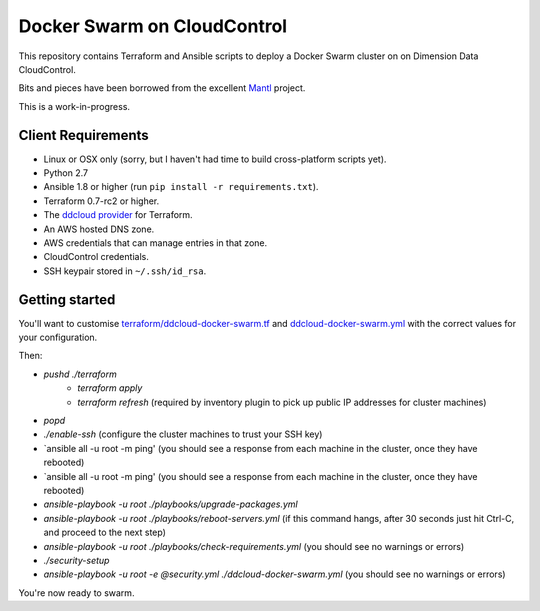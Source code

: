 Docker Swarm on CloudControl
============================

This repository contains Terraform and Ansible scripts to deploy a Docker Swarm cluster on on Dimension Data CloudControl.

Bits and pieces have been borrowed from the excellent `Mantl <https://github.com/CiscoCloud/Mantl>`_ project.

This is a work-in-progress.

Client Requirements
-------------------

* Linux or OSX only (sorry, but I haven't had time to build cross-platform scripts yet).
* Python 2.7
* Ansible 1.8 or higher (run ``pip install -r requirements.txt``).
* Terraform 0.7-rc2 or higher.
* The `ddcloud provider <http://https://github.com/DimensionDataResearch/dd-cloud-compute-terraform>`_ for Terraform.
* An AWS hosted DNS zone.
* AWS credentials that can manage entries in that zone.
* CloudControl credentials.
* SSH keypair stored in ``~/.ssh/id_rsa``.

Getting started
---------------

You'll want to customise `<terraform/ddcloud-docker-swarm.tf>`_ and `<ddcloud-docker-swarm.yml>`_ with the correct values for your configuration.

Then:

* `pushd ./terraform`
	* `terraform apply`
	* `terraform refresh` (required by inventory plugin to pick up public IP addresses for cluster machines)
* `popd`
* `./enable-ssh` (configure the cluster machines to trust your SSH key)
* `ansible all -u root -m ping' (you should see a response from each machine in the cluster, once they have rebooted)
* `ansible all -u root -m ping' (you should see a response from each machine in the cluster, once they have rebooted)
* `ansible-playbook -u root ./playbooks/upgrade-packages.yml`
* `ansible-playbook -u root ./playbooks/reboot-servers.yml` (if this command hangs, after 30 seconds just hit Ctrl-C, and proceed to the next step)
* `ansible-playbook -u root ./playbooks/check-requirements.yml` (you should see no warnings or errors)
* `./security-setup`
* `ansible-playbook -u root -e @security.yml ./ddcloud-docker-swarm.yml` (you should see no warnings or errors)

You're now ready to swarm.
